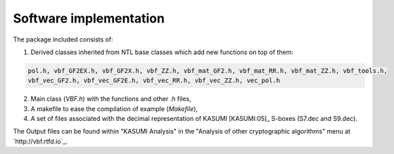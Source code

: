 ***********************
Software implementation
***********************

The package included consists of: 

1. Derived classes inherited from NTL base classes which add new functions on top of them:

.. code-block:: console

   pol.h, vbf_GF2EX.h, vbf_GF2X.h, vbf_ZZ.h, vbf_mat_GF2.h, vbf_mat_RR.h, vbf_mat_ZZ.h, vbf_tools.h, 
   vbf_vec_GF2.h, vbf_vec_GF2E.h, vbf_vec_RR.h, vbf_vec_ZZ.h, vec_pol.h

2. Main class (*VBF.h*) with the functions and other *.h* files, 

3. A makefile to ease the compilation of example (*Makefile*),

4. A set of files associated with the decimal representation of KASUMI [KASUMI:05]_ S-boxes (S7.dec and S9.dec).

The Output files can be found within "KASUMI Analysis" in the "Analysis of other cryptographic algorithms" menu at `http://vbf.rtfd.io`_.